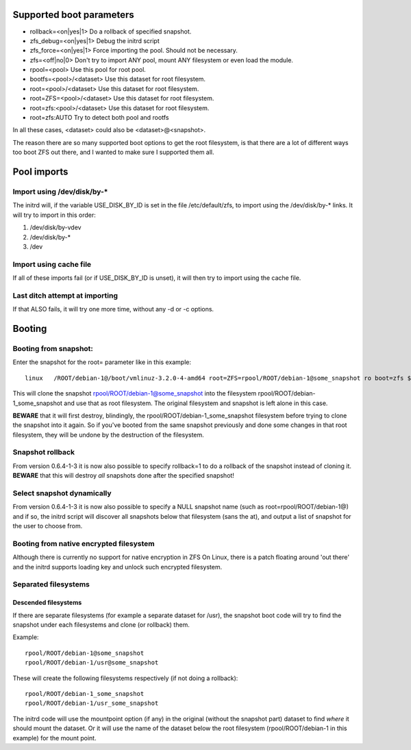 Supported boot parameters
=========================

-  rollback=<on|yes|1> Do a rollback of specified snapshot.
-  zfs_debug=<on|yes|1> Debug the initrd script
-  zfs_force=<on|yes|1> Force importing the pool. Should not be
   necessary.
-  zfs=<off|no|0> Don't try to import ANY pool, mount ANY filesystem or
   even load the module.
-  rpool=<pool> Use this pool for root pool.
-  bootfs=<pool>/<dataset> Use this dataset for root filesystem.
-  root=<pool>/<dataset> Use this dataset for root filesystem.
-  root=ZFS=<pool>/<dataset> Use this dataset for root filesystem.
-  root=zfs:<pool>/<dataset> Use this dataset for root filesystem.
-  root=zfs:AUTO Try to detect both pool and rootfs

In all these cases, <dataset> could also be <dataset>@<snapshot>.

The reason there are so many supported boot options to get the root
filesystem, is that there are a lot of different ways too boot ZFS out
there, and I wanted to make sure I supported them all.

Pool imports
============

Import using /dev/disk/by-\*
----------------------------

The initrd will, if the variable USE_DISK_BY_ID is set in the file
/etc/default/zfs, to import using the /dev/disk/by-\* links. It will try
to import in this order:

1. /dev/disk/by-vdev
2. /dev/disk/by-\*
3. /dev

Import using cache file
-----------------------

If all of these imports fail (or if USE_DISK_BY_ID is unset), it will
then try to import using the cache file.

Last ditch attempt at importing
-------------------------------

If that ALSO fails, it will try one more time, without any -d or -c
options.

Booting
=======

Booting from snapshot:
----------------------

Enter the snapshot for the root= parameter like in this example:

::

   linux   /ROOT/debian-1@/boot/vmlinuz-3.2.0-4-amd64 root=ZFS=rpool/ROOT/debian-1@some_snapshot ro boot=zfs $bootfs quiet

This will clone the snapshot rpool/ROOT/debian-1@some_snapshot into the
filesystem rpool/ROOT/debian-1_some_snapshot and use that as root
filesystem. The original filesystem and snapshot is left alone in this
case.

**BEWARE** that it will first destroy, blindingly, the
rpool/ROOT/debian-1_some_snapshot filesystem before trying to clone the
snapshot into it again. So if you've booted from the same snapshot
previously and done some changes in that root filesystem, they will be
undone by the destruction of the filesystem.

Snapshot rollback
-----------------

From version 0.6.4-1-3 it is now also possible to specify rollback=1 to
do a rollback of the snapshot instead of cloning it. **BEWARE** that
this will destroy *all* snapshots done after the specified snapshot!

Select snapshot dynamically
---------------------------

From version 0.6.4-1-3 it is now also possible to specify a NULL
snapshot name (such as root=rpool/ROOT/debian-1@) and if so, the initrd
script will discover all snapshots below that filesystem (sans the at),
and output a list of snapshot for the user to choose from.

Booting from native encrypted filesystem
----------------------------------------

Although there is currently no support for native encryption in ZFS On
Linux, there is a patch floating around 'out there' and the initrd
supports loading key and unlock such encrypted filesystem.

Separated filesystems
---------------------

Descended filesystems
~~~~~~~~~~~~~~~~~~~~~

If there are separate filesystems (for example a separate dataset for
/usr), the snapshot boot code will try to find the snapshot under each
filesystems and clone (or rollback) them.

Example:

::

   rpool/ROOT/debian-1@some_snapshot
   rpool/ROOT/debian-1/usr@some_snapshot

These will create the following filesystems respectively (if not doing a
rollback):

::

   rpool/ROOT/debian-1_some_snapshot
   rpool/ROOT/debian-1/usr_some_snapshot

The initrd code will use the mountpoint option (if any) in the original
(without the snapshot part) dataset to find *where* it should mount the
dataset. Or it will use the name of the dataset below the root
filesystem (rpool/ROOT/debian-1 in this example) for the mount point.
